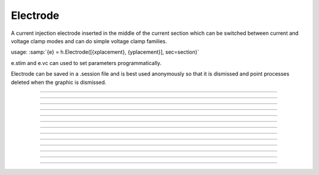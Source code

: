 .. _electrod:

Electrode
---------



.. class:: Electrode

         
    A current injection electrode inserted in the middle of the 
    current section which can be switched between current and voltage 
    clamp modes and can do simple voltage clamp families. 
     
    usage: :samp:`{e} = h.Electrode([{xplacement}, {yplacement}], sec=section)` 

    e.stim and e.vc can used to set parameters programmatically. 
     
    Electrode can be saved in a .session file and is best used 
    anonymously so that it is dismissed and point processes deleted 
    when the graphic is dismissed. 
         

----



.. method:: Electrode.IClamp

    Switches the Electrode to single pulse current injection. Uses IClamp 
    point process. 
         

----



.. method:: Electrode.del

    Time (ms) of the onset of the current stimulus relative to t = 0. 

----



.. method:: Electrode.dur

    Duration (ms) of the current stimulus 

----



.. method:: Electrode.amp

    Amplitude (nA) of the current stimulus 
         

----



.. method:: Electrode.VClamp

    Switches the Electrode to two electrode voltage clamp. Uses :class:`VClamp` point 
    process that allows up to three level changes. The clamp is set to be ideal. 
     

----



.. method:: Electrode.dur0

    Duration in milliseconds of each level change starting at t=0. Each level 
    is concatenated. At t = dur0+dur1+dur2 the clamp is switched off and 
    no longer injects current. 
         

----



.. method:: Electrode.amp0

    Amplitude in millivolts of each level. 
         

----



.. method:: Electrode.VClampigraph

    Creates a currentgraph displaying the voltage clamp current. This button 
    exists because, with the present implementation, it is generally not 
    possible to reference the Electrode object from hoc because the only reference 
    is held by a vbox which in turn is only referenced by this Electrode. In 
    this way, when the Electrode window is dismissed, the Electrode is 
    destroyed and the point processes are removed from the neuron. 
         

----



.. method:: Electrode.VClampFamily

    Several common families for voltage clamp experiments. One should bring 
    up a current graph (VClampigraph button in VClamp card) and select KeepLines 
    in the graph popup menu. Only one clamp parameter is changed and the other 
    duration and amplitude levels are given by the values set in the VClamp panel 
    See User HocCode Electrode varyamp for the how the levels are varied. 
         

----



.. method:: Electrode.Testlevel

    varies amp1 in 10 steps 

----



.. method:: Electrode.Holding

    varies amp0 in 10 steps. Initialization is carried out at the value of amp0 
    so it is equivalent to the holding potential. 
         

----



.. method:: Electrode.Returnlevel

    varies amp2 in 10 steps. 
         
         

----



.. method:: Electrode.Location

    Shows a Shape scene of the neuron with the Electrode location marked as 
    a blue dot. The electrode location can be changed by making sure the 
    Section item in the selection menu is selected (right mouse button) and 
    pressing the left mouse button at any point on the picture of the neuron. 
    The position of the electrode is also reflected in the varlabel in the panel 
    just above the Shape. 
         
         


